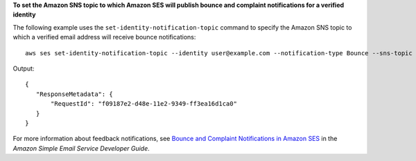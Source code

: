 **To set the Amazon SNS topic to which Amazon SES will publish bounce and complaint notifications for a verified identity**

The following example uses the ``set-identity-notification-topic`` command to specify the Amazon SNS topic to which a verified email address will receive bounce notifications::

    aws ses set-identity-notification-topic --identity user@example.com --notification-type Bounce --sns-topic arn:aws:sns:us-east-1:EXAMPLE65304:MyTopic

Output::    

 {
    "ResponseMetadata": {
        "RequestId": "f09187e2-d48e-11e2-9349-ff3ea16d1ca0"
    }
 }

For more information about feedback notifications, see `Bounce and Complaint Notifications in Amazon SES`_ in the *Amazon Simple Email Service Developer Guide*.

.. _Bounce and Complaint Notifications in Amazon SES: http://docs.aws.amazon.com/ses/latest/DeveloperGuide/bounce-complaint-notifications.html

